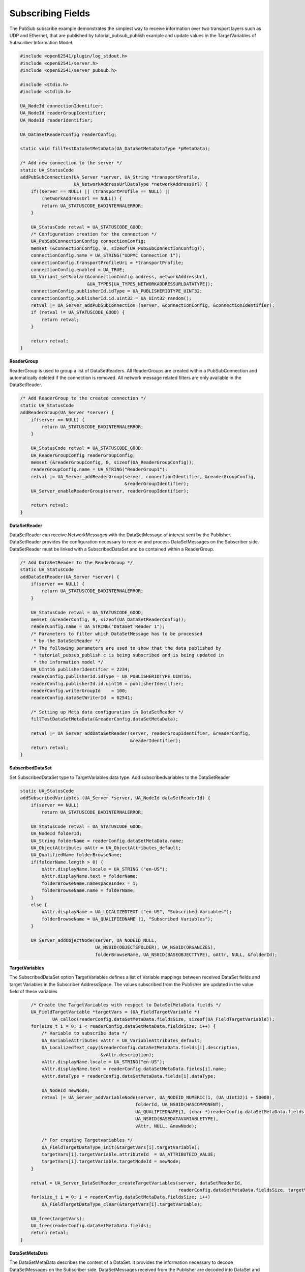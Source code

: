 .. _pubsub-subscribe-tutorial:

Subscribing Fields
^^^^^^^^^^^^^^^^^^
The PubSub subscribe example demonstrates the simplest way to receive
information over two transport layers such as UDP and Ethernet, that are
published by tutorial_pubsub_publish example and update values in the
TargetVariables of Subscriber Information Model.

.. code-block:: c

   
   #include <open62541/plugin/log_stdout.h>
   #include <open62541/server.h>
   #include <open62541/server_pubsub.h>
   
   #include <stdio.h>
   #include <stdlib.h>
   
   UA_NodeId connectionIdentifier;
   UA_NodeId readerGroupIdentifier;
   UA_NodeId readerIdentifier;
   
   UA_DataSetReaderConfig readerConfig;
   
   static void fillTestDataSetMetaData(UA_DataSetMetaDataType *pMetaData);
   
   /* Add new connection to the server */
   static UA_StatusCode
   addPubSubConnection(UA_Server *server, UA_String *transportProfile,
                       UA_NetworkAddressUrlDataType *networkAddressUrl) {
       if((server == NULL) || (transportProfile == NULL) ||
           (networkAddressUrl == NULL)) {
           return UA_STATUSCODE_BADINTERNALERROR;
       }
   
       UA_StatusCode retval = UA_STATUSCODE_GOOD;
       /* Configuration creation for the connection */
       UA_PubSubConnectionConfig connectionConfig;
       memset (&connectionConfig, 0, sizeof(UA_PubSubConnectionConfig));
       connectionConfig.name = UA_STRING("UDPMC Connection 1");
       connectionConfig.transportProfileUri = *transportProfile;
       connectionConfig.enabled = UA_TRUE;
       UA_Variant_setScalar(&connectionConfig.address, networkAddressUrl,
                            &UA_TYPES[UA_TYPES_NETWORKADDRESSURLDATATYPE]);
       connectionConfig.publisherId.idType = UA_PUBLISHERIDTYPE_UINT32;
       connectionConfig.publisherId.id.uint32 = UA_UInt32_random();
       retval |= UA_Server_addPubSubConnection (server, &connectionConfig, &connectionIdentifier);
       if (retval != UA_STATUSCODE_GOOD) {
           return retval;
       }
   
       return retval;
   }
   
**ReaderGroup**

ReaderGroup is used to group a list of DataSetReaders. All ReaderGroups are
created within a PubSubConnection and automatically deleted if the connection
is removed. All network message related filters are only available in the DataSetReader.

.. code-block:: c

   /* Add ReaderGroup to the created connection */
   static UA_StatusCode
   addReaderGroup(UA_Server *server) {
       if(server == NULL) {
           return UA_STATUSCODE_BADINTERNALERROR;
       }
   
       UA_StatusCode retval = UA_STATUSCODE_GOOD;
       UA_ReaderGroupConfig readerGroupConfig;
       memset (&readerGroupConfig, 0, sizeof(UA_ReaderGroupConfig));
       readerGroupConfig.name = UA_STRING("ReaderGroup1");
       retval |= UA_Server_addReaderGroup(server, connectionIdentifier, &readerGroupConfig,
                                          &readerGroupIdentifier);
       UA_Server_enableReaderGroup(server, readerGroupIdentifier);
   
       return retval;
   }
   
**DataSetReader**

DataSetReader can receive NetworkMessages with the DataSetMessage
of interest sent by the Publisher. DataSetReader provides
the configuration necessary to receive and process DataSetMessages
on the Subscriber side. DataSetReader must be linked with a
SubscribedDataSet and be contained within a ReaderGroup.

.. code-block:: c

   /* Add DataSetReader to the ReaderGroup */
   static UA_StatusCode
   addDataSetReader(UA_Server *server) {
       if(server == NULL) {
           return UA_STATUSCODE_BADINTERNALERROR;
       }
   
       UA_StatusCode retval = UA_STATUSCODE_GOOD;
       memset (&readerConfig, 0, sizeof(UA_DataSetReaderConfig));
       readerConfig.name = UA_STRING("DataSet Reader 1");
       /* Parameters to filter which DataSetMessage has to be processed
        * by the DataSetReader */
       /* The following parameters are used to show that the data published by
        * tutorial_pubsub_publish.c is being subscribed and is being updated in
        * the information model */
       UA_UInt16 publisherIdentifier = 2234;
       readerConfig.publisherId.idType = UA_PUBLISHERIDTYPE_UINT16;
       readerConfig.publisherId.id.uint16 = publisherIdentifier;
       readerConfig.writerGroupId    = 100;
       readerConfig.dataSetWriterId  = 62541;
   
       /* Setting up Meta data configuration in DataSetReader */
       fillTestDataSetMetaData(&readerConfig.dataSetMetaData);
   
       retval |= UA_Server_addDataSetReader(server, readerGroupIdentifier, &readerConfig,
                                            &readerIdentifier);
       return retval;
   }
   
**SubscribedDataSet**

Set SubscribedDataSet type to TargetVariables data type.
Add subscribedvariables to the DataSetReader

.. code-block:: c

   static UA_StatusCode
   addSubscribedVariables (UA_Server *server, UA_NodeId dataSetReaderId) {
       if(server == NULL)
           return UA_STATUSCODE_BADINTERNALERROR;
   
       UA_StatusCode retval = UA_STATUSCODE_GOOD;
       UA_NodeId folderId;
       UA_String folderName = readerConfig.dataSetMetaData.name;
       UA_ObjectAttributes oAttr = UA_ObjectAttributes_default;
       UA_QualifiedName folderBrowseName;
       if(folderName.length > 0) {
           oAttr.displayName.locale = UA_STRING ("en-US");
           oAttr.displayName.text = folderName;
           folderBrowseName.namespaceIndex = 1;
           folderBrowseName.name = folderName;
       }
       else {
           oAttr.displayName = UA_LOCALIZEDTEXT ("en-US", "Subscribed Variables");
           folderBrowseName = UA_QUALIFIEDNAME (1, "Subscribed Variables");
       }
   
       UA_Server_addObjectNode(server, UA_NODEID_NULL,
                               UA_NS0ID(OBJECTSFOLDER), UA_NS0ID(ORGANIZES),
                               folderBrowseName, UA_NS0ID(BASEOBJECTTYPE), oAttr, NULL, &folderId);
   
**TargetVariables**

The SubscribedDataSet option TargetVariables defines a list of Variable mappings between
received DataSet fields and target Variables in the Subscriber AddressSpace.
The values subscribed from the Publisher are updated in the value field of these variables

.. code-block:: c

       /* Create the TargetVariables with respect to DataSetMetaData fields */
       UA_FieldTargetVariable *targetVars = (UA_FieldTargetVariable *)
               UA_calloc(readerConfig.dataSetMetaData.fieldsSize, sizeof(UA_FieldTargetVariable));
       for(size_t i = 0; i < readerConfig.dataSetMetaData.fieldsSize; i++) {
           /* Variable to subscribe data */
           UA_VariableAttributes vAttr = UA_VariableAttributes_default;
           UA_LocalizedText_copy(&readerConfig.dataSetMetaData.fields[i].description,
                                 &vAttr.description);
           vAttr.displayName.locale = UA_STRING("en-US");
           vAttr.displayName.text = readerConfig.dataSetMetaData.fields[i].name;
           vAttr.dataType = readerConfig.dataSetMetaData.fields[i].dataType;
   
           UA_NodeId newNode;
           retval |= UA_Server_addVariableNode(server, UA_NODEID_NUMERIC(1, (UA_UInt32)i + 50000),
                                              folderId, UA_NS0ID(HASCOMPONENT),
                                              UA_QUALIFIEDNAME(1, (char *)readerConfig.dataSetMetaData.fields[i].name.data),
                                              UA_NS0ID(BASEDATAVARIABLETYPE),
                                              vAttr, NULL, &newNode);
   
           /* For creating Targetvariables */
           UA_FieldTargetDataType_init(&targetVars[i].targetVariable);
           targetVars[i].targetVariable.attributeId  = UA_ATTRIBUTEID_VALUE;
           targetVars[i].targetVariable.targetNodeId = newNode;
       }
   
       retval = UA_Server_DataSetReader_createTargetVariables(server, dataSetReaderId,
                                                              readerConfig.dataSetMetaData.fieldsSize, targetVars);
       for(size_t i = 0; i < readerConfig.dataSetMetaData.fieldsSize; i++)
           UA_FieldTargetDataType_clear(&targetVars[i].targetVariable);
   
       UA_free(targetVars);
       UA_free(readerConfig.dataSetMetaData.fields);
       return retval;
   }
   
**DataSetMetaData**

The DataSetMetaData describes the content of a DataSet. It provides the information necessary to decode
DataSetMessages on the Subscriber side. DataSetMessages received from the Publisher are decoded into
DataSet and each field is updated in the Subscriber based on datatype match of TargetVariable fields of Subscriber
and PublishedDataSetFields of Publisher

.. code-block:: c

   /* Define MetaData for TargetVariables */
   static void fillTestDataSetMetaData(UA_DataSetMetaDataType *pMetaData) {
       if(pMetaData == NULL) {
           return;
       }
   
       UA_DataSetMetaDataType_init (pMetaData);
       pMetaData->name = UA_STRING ("DataSet 1");
   
       /* Static definition of number of fields size to 4 to create four different
        * targetVariables of distinct datatype
        * Currently the publisher sends only DateTime data type */
       pMetaData->fieldsSize = 4;
       pMetaData->fields = (UA_FieldMetaData*)UA_Array_new (pMetaData->fieldsSize,
                            &UA_TYPES[UA_TYPES_FIELDMETADATA]);
   
       /* DateTime DataType */
       UA_FieldMetaData_init (&pMetaData->fields[0]);
       UA_NodeId_copy (&UA_TYPES[UA_TYPES_DATETIME].typeId,
                       &pMetaData->fields[0].dataType);
       pMetaData->fields[0].builtInType = UA_NS0ID_DATETIME;
       pMetaData->fields[0].name =  UA_STRING ("DateTime");
       pMetaData->fields[0].valueRank = -1; /* scalar */
   
       /* Int32 DataType */
       UA_FieldMetaData_init (&pMetaData->fields[1]);
       UA_NodeId_copy(&UA_TYPES[UA_TYPES_INT32].typeId,
                      &pMetaData->fields[1].dataType);
       pMetaData->fields[1].builtInType = UA_NS0ID_INT32;
       pMetaData->fields[1].name =  UA_STRING ("Int32");
       pMetaData->fields[1].valueRank = -1; /* scalar */
   
       /* Int64 DataType */
       UA_FieldMetaData_init (&pMetaData->fields[2]);
       UA_NodeId_copy(&UA_TYPES[UA_TYPES_INT64].typeId,
                      &pMetaData->fields[2].dataType);
       pMetaData->fields[2].builtInType = UA_NS0ID_INT64;
       pMetaData->fields[2].name =  UA_STRING ("Int64");
       pMetaData->fields[2].valueRank = -1; /* scalar */
   
       /* Boolean DataType */
       UA_FieldMetaData_init (&pMetaData->fields[3]);
       UA_NodeId_copy (&UA_TYPES[UA_TYPES_BOOLEAN].typeId,
                       &pMetaData->fields[3].dataType);
       pMetaData->fields[3].builtInType = UA_NS0ID_BOOLEAN;
       pMetaData->fields[3].name =  UA_STRING ("BoolToggle");
       pMetaData->fields[3].valueRank = -1; /* scalar */
   }
   
Followed by the main server code, making use of the above definitions

.. code-block:: c

   
   static int
   run(UA_String *transportProfile, UA_NetworkAddressUrlDataType *networkAddressUrl) {
       /* Return value initialized to Status Good */
       UA_StatusCode retval = UA_STATUSCODE_GOOD;
       UA_Server *server = UA_Server_new();
   
       /* API calls */
       /* Add PubSubConnection */
       retval |= addPubSubConnection(server, transportProfile, networkAddressUrl);
       if (retval != UA_STATUSCODE_GOOD)
           return EXIT_FAILURE;
   
       /* Add ReaderGroup to the created PubSubConnection */
       retval |= addReaderGroup(server);
       if (retval != UA_STATUSCODE_GOOD)
           return EXIT_FAILURE;
   
       /* Add DataSetReader to the created ReaderGroup */
       retval |= addDataSetReader(server);
       if (retval != UA_STATUSCODE_GOOD)
           return EXIT_FAILURE;
   
       /* Add SubscribedVariables to the created DataSetReader */
       retval |= addSubscribedVariables(server, readerIdentifier);
       if (retval != UA_STATUSCODE_GOOD)
           return EXIT_FAILURE;
   
       retval = UA_Server_runUntilInterrupt(server);
   
       UA_Server_delete(server);
       return retval == UA_STATUSCODE_GOOD ? EXIT_SUCCESS : EXIT_FAILURE;
   }
   
   static void
   usage(char *progname) {
       printf("usage: %s <uri> [device]\n", progname);
   }
   
   int main(int argc, char **argv) {
       UA_String transportProfile =
           UA_STRING("http://opcfoundation.org/UA-Profile/Transport/pubsub-udp-uadp");
       UA_NetworkAddressUrlDataType networkAddressUrl =
           {UA_STRING_NULL , UA_STRING("opc.udp://224.0.0.22:4840/")};
       if(argc > 1) {
           if(strcmp(argv[1], "-h") == 0) {
               usage(argv[0]);
               return EXIT_SUCCESS;
           } else if(strncmp(argv[1], "opc.udp://", 10) == 0) {
               networkAddressUrl.url = UA_STRING(argv[1]);
           } else if(strncmp(argv[1], "opc.eth://", 10) == 0) {
               transportProfile =
                   UA_STRING("http://opcfoundation.org/UA-Profile/Transport/pubsub-eth-uadp");
               if(argc < 3) {
                   printf("Error: UADP/ETH needs an interface name\n");
                   return EXIT_FAILURE;
               }
   
               networkAddressUrl.url = UA_STRING(argv[1]);
           } else {
               printf ("Error: unknown URI\n");
               return EXIT_FAILURE;
           }
       }
       if (argc > 2) {
           networkAddressUrl.networkInterface = UA_STRING(argv[2]);
       }
   
       return run(&transportProfile, &networkAddressUrl);
   }
   
